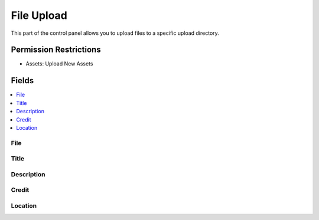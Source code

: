 File Upload
===========

.. .. rst-class:: cp-path
..
.. **Control Panel Location:** :menuselection:`Files`

.. Screenshot (optional)

.. Overview

This part of the control panel allows you to upload files to a specific upload
directory.

.. Permissions

Permission Restrictions
-----------------------

* Assets: Upload New Assets

Fields
------

.. contents::
  :local:
  :depth: 1

.. Each Field

File
~~~~

Title
~~~~~

Description
~~~~~~~~~~~

Credit
~~~~~~

Location
~~~~~~~~
